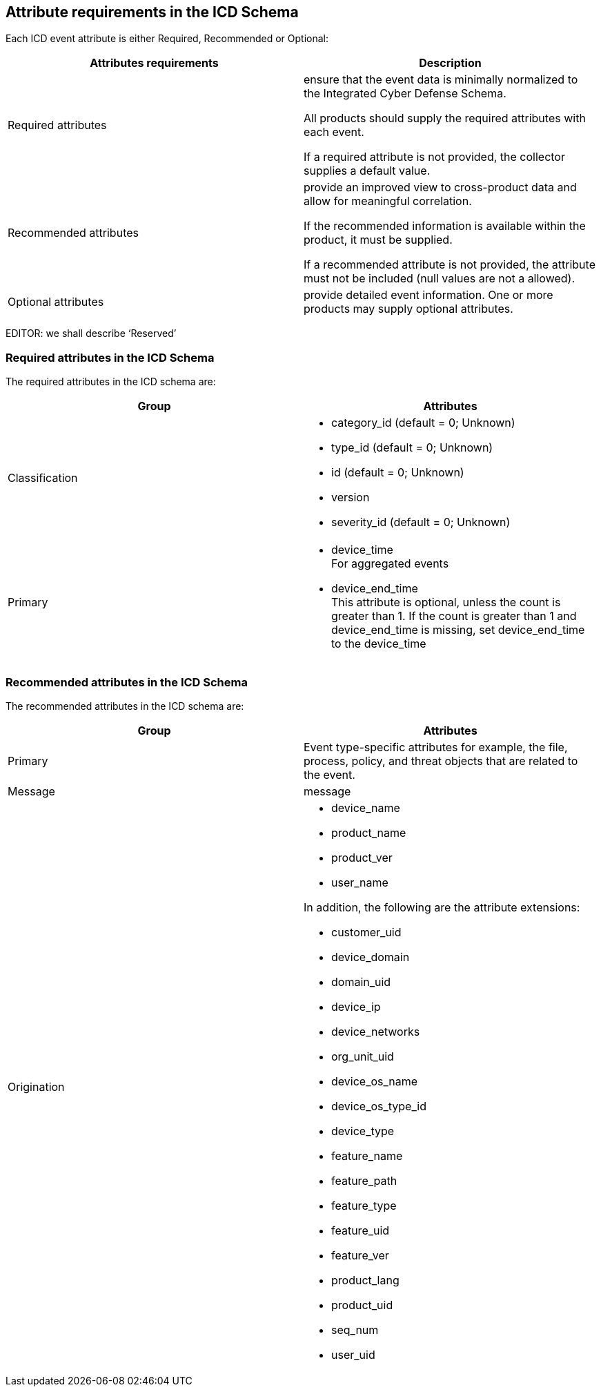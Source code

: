 
== Attribute requirements in the ICD Schema

Each ICD event attribute is either Required, Recommended or Optional:

[cols="a,a",options="header"]
|===
| Attributes requirements | Description

| Required attributes
| ensure that the event data is minimally normalized to the Integrated
Cyber Defense Schema.

All products should supply the required attributes with each event.

If a required attribute is not provided, the collector supplies a
default value.

| Recommended attributes
| provide an improved view to cross-product data and allow for meaningful
correlation.

If the recommended information is available within the product, it
must be supplied.

If a recommended attribute is not provided, the attribute must not
be included (null values are not a allowed).

| Optional attributes
| provide detailed event information. One or more products may supply
optional attributes.

|===

EDITOR: we shall describe '`Reserved`'

=== Required attributes in the ICD Schema

The required attributes in the ICD schema are:

[cols="a,a",options="header"]
|===
| Group | Attributes

| Classification
|
* category_id (default = 0; Unknown)
* type_id (default = 0; Unknown)
* id (default = 0; Unknown)
* version
* severity_id  (default = 0; Unknown)

| Primary
|
* device_time +
For aggregated events

* device_end_time +
This attribute is optional, unless the count is greater than 1. If
the count is greater than 1 and device_end_time is missing, set device_end_time
to the device_time

|===


=== Recommended attributes in the ICD Schema

The recommended attributes in the ICD schema are:

[cols="a,a",options="header"]
|===
| Group | Attributes

| Primary
| Event type-specific attributes for example, the file,
process, policy, and threat objects that are related to the event.

| Message
| message

| Origination
|
* device_name
* product_name
* product_ver
* user_name

In addition, the following are the attribute extensions:

* customer_uid
* device_domain
* domain_uid
* device_ip
* device_networks
* org_unit_uid
* device_os_name
* device_os_type_id
* device_type
* feature_name
* feature_path
* feature_type
* feature_uid
* feature_ver
* product_lang
* product_uid
* seq_num
* user_uid

|===

